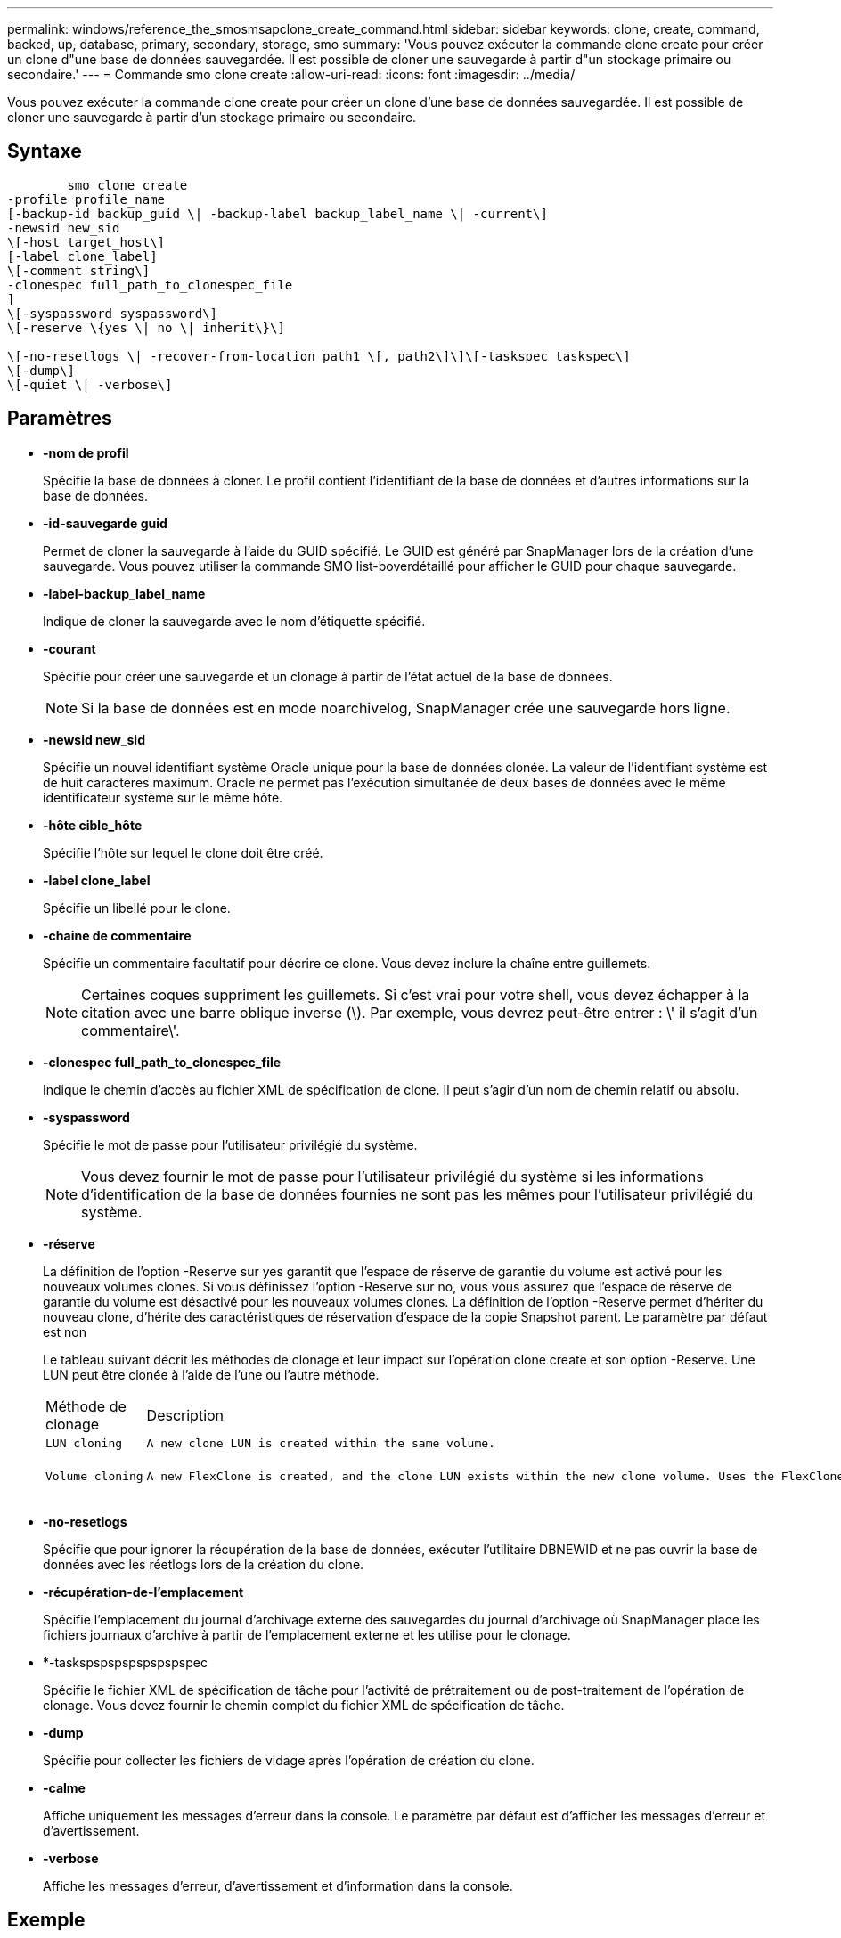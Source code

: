 ---
permalink: windows/reference_the_smosmsapclone_create_command.html 
sidebar: sidebar 
keywords: clone, create, command, backed, up, database, primary, secondary, storage, smo 
summary: 'Vous pouvez exécuter la commande clone create pour créer un clone d"une base de données sauvegardée. Il est possible de cloner une sauvegarde à partir d"un stockage primaire ou secondaire.' 
---
= Commande smo clone create
:allow-uri-read: 
:icons: font
:imagesdir: ../media/


[role="lead"]
Vous pouvez exécuter la commande clone create pour créer un clone d'une base de données sauvegardée. Il est possible de cloner une sauvegarde à partir d'un stockage primaire ou secondaire.



== Syntaxe

[listing]
----

        smo clone create
-profile profile_name
[-backup-id backup_guid \| -backup-label backup_label_name \| -current\]
-newsid new_sid
\[-host target_host\]
[-label clone_label]
\[-comment string\]
-clonespec full_path_to_clonespec_file
]
\[-syspassword syspassword\]
\[-reserve \{yes \| no \| inherit\}\]

\[-no-resetlogs \| -recover-from-location path1 \[, path2\]\]\[-taskspec taskspec\]
\[-dump\]
\[-quiet \| -verbose\]
----


== Paramètres

* *-nom de profil*
+
Spécifie la base de données à cloner. Le profil contient l'identifiant de la base de données et d'autres informations sur la base de données.

* *-id-sauvegarde guid*
+
Permet de cloner la sauvegarde à l'aide du GUID spécifié. Le GUID est généré par SnapManager lors de la création d'une sauvegarde. Vous pouvez utiliser la commande SMO list-boverdétaillé pour afficher le GUID pour chaque sauvegarde.

* *-label-backup_label_name*
+
Indique de cloner la sauvegarde avec le nom d'étiquette spécifié.

* *-courant*
+
Spécifie pour créer une sauvegarde et un clonage à partir de l'état actuel de la base de données.

+

NOTE: Si la base de données est en mode noarchivelog, SnapManager crée une sauvegarde hors ligne.

* *-newsid new_sid*
+
Spécifie un nouvel identifiant système Oracle unique pour la base de données clonée. La valeur de l'identifiant système est de huit caractères maximum. Oracle ne permet pas l'exécution simultanée de deux bases de données avec le même identificateur système sur le même hôte.

* *-hôte cible_hôte*
+
Spécifie l'hôte sur lequel le clone doit être créé.

* *-label clone_label*
+
Spécifie un libellé pour le clone.

* *-chaine de commentaire*
+
Spécifie un commentaire facultatif pour décrire ce clone. Vous devez inclure la chaîne entre guillemets.

+

NOTE: Certaines coques suppriment les guillemets. Si c'est vrai pour votre shell, vous devez échapper à la citation avec une barre oblique inverse (\). Par exemple, vous devrez peut-être entrer : \' il s'agit d'un commentaire\'.

* *-clonespec full_path_to_clonespec_file*
+
Indique le chemin d'accès au fichier XML de spécification de clone. Il peut s'agir d'un nom de chemin relatif ou absolu.

* *-syspassword*
+
Spécifie le mot de passe pour l'utilisateur privilégié du système.

+

NOTE: Vous devez fournir le mot de passe pour l'utilisateur privilégié du système si les informations d'identification de la base de données fournies ne sont pas les mêmes pour l'utilisateur privilégié du système.

* *-réserve*
+
La définition de l'option -Reserve sur yes garantit que l'espace de réserve de garantie du volume est activé pour les nouveaux volumes clones. Si vous définissez l'option -Reserve sur no, vous vous assurez que l'espace de réserve de garantie du volume est désactivé pour les nouveaux volumes clones. La définition de l'option -Reserve permet d'hériter du nouveau clone, d'hérite des caractéristiques de réservation d'espace de la copie Snapshot parent. Le paramètre par défaut est non

+
Le tableau suivant décrit les méthodes de clonage et leur impact sur l'opération clone create et son option -Reserve. Une LUN peut être clonée à l'aide de l'une ou l'autre méthode.

+
|===


| Méthode de clonage | Description | Résultat 


 a| 
 LUN cloning a| 
 A new clone LUN is created within the same volume. a| 
 When the -reserve option for a LUN is set to yes, space is reserved for the full LUN size within the volume.


 a| 
 Volume cloning a| 
 A new FlexClone is created, and the clone LUN exists within the new clone volume. Uses the FlexClone technology. a| 
 When the -reserve option for a volume is set to yes, space is reserved for the full volume size within the aggregate.
+

|===
* *-no-resetlogs*
+
Spécifie que pour ignorer la récupération de la base de données, exécuter l'utilitaire DBNEWID et ne pas ouvrir la base de données avec les réetlogs lors de la création du clone.

* *-récupération-de-l'emplacement*
+
Spécifie l'emplacement du journal d'archivage externe des sauvegardes du journal d'archivage où SnapManager place les fichiers journaux d'archive à partir de l'emplacement externe et les utilise pour le clonage.

* *-taskspspspspspspspspec
+
Spécifie le fichier XML de spécification de tâche pour l'activité de prétraitement ou de post-traitement de l'opération de clonage. Vous devez fournir le chemin complet du fichier XML de spécification de tâche.

* *-dump*
+
Spécifie pour collecter les fichiers de vidage après l'opération de création du clone.

* *-calme*
+
Affiche uniquement les messages d'erreur dans la console. Le paramètre par défaut est d'afficher les messages d'erreur et d'avertissement.

* *-verbose*
+
Affiche les messages d'erreur, d'avertissement et d'information dans la console.





== Exemple

L'exemple suivant illustre le clonage de la sauvegarde à l'aide d'une spécification de clone créée pour ce clone :

[listing]
----
smo clone create -profile SALES1 -backup-label full_backup_sales_May -newsid
CLONE -label sales1_clone -clonespec E:\\spec\\clonespec.xml
----
[listing]
----
Operation Id [8abc01ec0e794e3f010e794e6e9b0001] succeeded.
----
*Informations connexes*

xref:task_creating_clone_specifications.adoc[Création de spécifications de clonage]

xref:task_cloning_databases_from_backups.adoc[Le clonage des bases de données à partir des sauvegardes]
